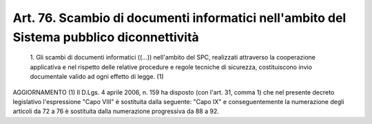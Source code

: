 Art. 76. Scambio di documenti informatici  nell'ambito  del  Sistema  pubblico diconnettività
^^^^^^^^^^^^^^^^^^^^^^^^^^^^^^^^^^^^^^^^^^^^^^^^^^^^^^^^^^^^^^^^^^^^^^^^^^^^^^^^^^^^^^^^^^^^^^


  1\. Gli scambi di documenti informatici ((...)) nell'ambito del SPC, realizzati attraverso la  cooperazione  applicativa  e  nel  rispetto delle  relative   procedure   e   regole   tecniche   di   sicurezza, costituiscono invio documentale valido ad ogni effetto di legge. (1)




AGGIORNAMENTO (1)
Il D.Lgs. 4 aprile 2006, n. 159 ha disposto (con l'art.  31,  comma 1) che nel presente decreto legislativo l'espressione "Capo VIII"  è sostituita  dalla  seguente:  "Capo   IX"   e   conseguentemente   la numerazione degli articoli da 72 a 76 è sostituita dalla numerazione progressiva da 88 a 92.
